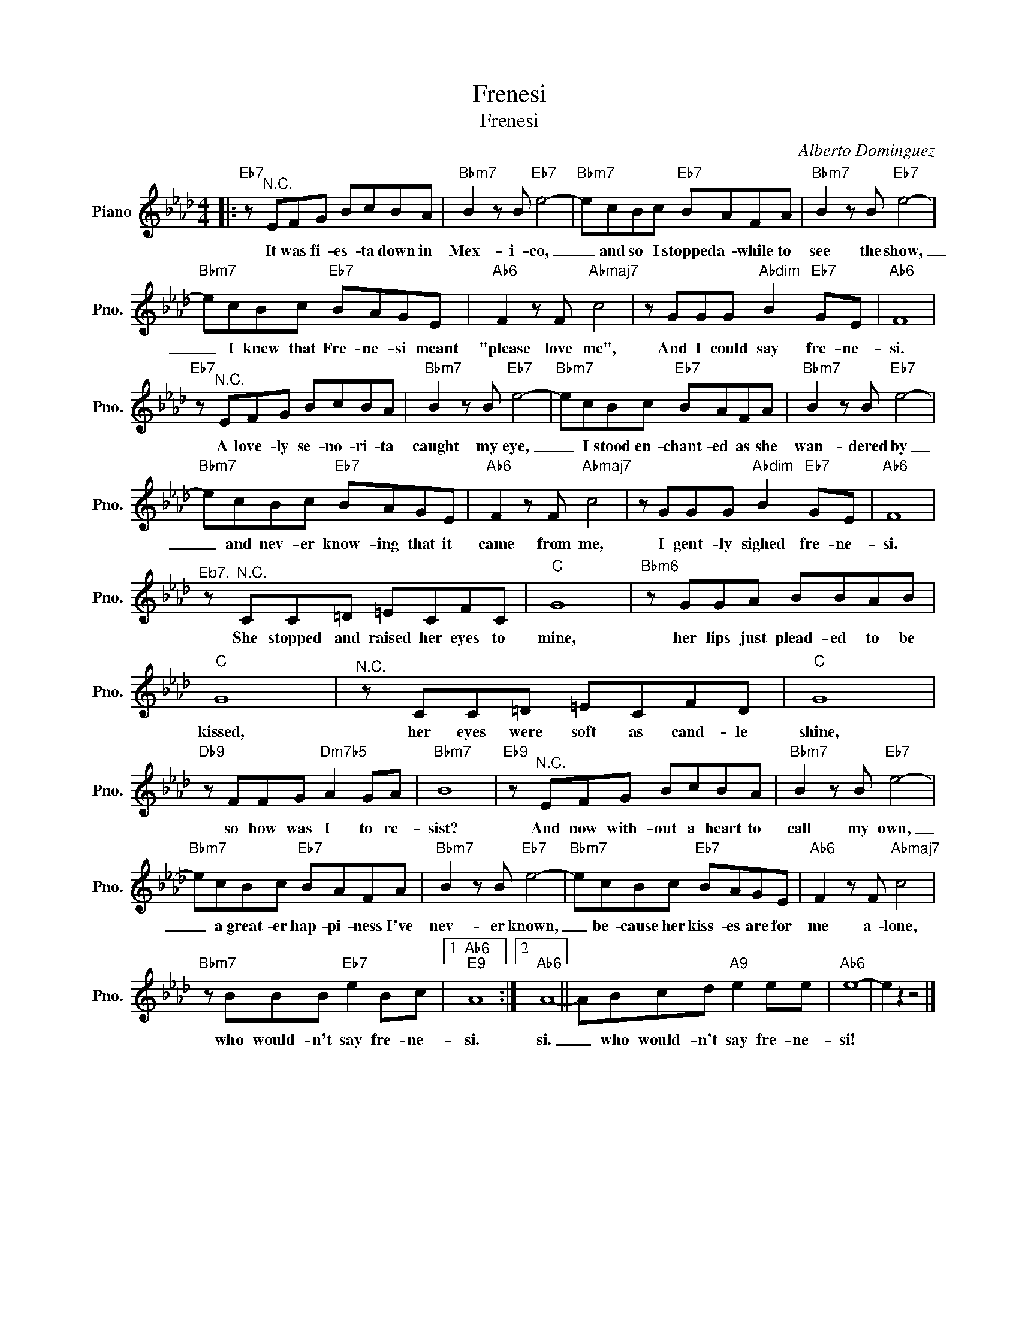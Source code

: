 X:1
T:Frenesi
T:Frenesi
C:Alberto Dominguez
Z:All Rights Reserved
L:1/8
M:4/4
K:Ab
V:1 treble nm="Piano" snm="Pno."
%%MIDI program 0
V:1
|:"Eb7" z"^N.C." EFG BcBA |"Bbm7" B2 z B"Eb7" e4- |"Bbm7" ecBc"Eb7" BAFA |"Bbm7" B2 z B"Eb7" e4- | %4
w: It was fi- es- ta down in|Mex- i- co,|_ and so I stopped a- while to|see the show,|
"Bbm7" ecBc"Eb7" BAGE |"Ab6" F2 z F"Abmaj7" c4 | z GGG"Abdim" B2"Eb7" GE |"Ab6" F8 | %8
w: _ I knew that Fre- ne- si meant|"please love me",|And I could say fre- ne-|si.|
"Eb7" z"^N.C." EFG BcBA |"Bbm7" B2 z B"Eb7" e4- |"Bbm7" ecBc"Eb7" BAFA |"Bbm7" B2 z B"Eb7" e4- | %12
w: A love- ly se- no- ri- ta|caught my eye,|_ I stood en- chant- ed as she|wan- dered by|
"Bbm7" ecBc"Eb7" BAGE |"Ab6" F2 z F"Abmaj7" c4 | z GGG"Abdim" B2"Eb7" GE |"Ab6" F8 | %16
w: _ and nev- er know- ing that it|came from me,|I gent- ly sighed fre- ne-|si.|
"^Eb7." z"^N.C." CC=D =ECFC |"C" G8 |"Bbm6" z GGA BBAB |"C" G8 |"^N.C." z CC=D =ECFD |"C" G8 | %22
w: She stopped and raised her eyes to|mine,|her lips just plead- ed to be|kissed,|her eyes were soft as cand- le|shine,|
"Db9" z FFG"Dm7b5" A2 GA |"Bbm7" B8 |"Eb9" z"^N.C." EFG BcBA |"Bbm7" B2 z B"Eb7" e4- | %26
w: so how was I to re-|sist?|And now with- out a heart to|call my own,|
"Bbm7" ecBc"Eb7" BAFA |"Bbm7" B2 z B"Eb7" e4- |"Bbm7" ecBc"Eb7" BAGE |"Ab6" F2 z F"Abmaj7" c4 | %30
w: _ a great- er hap- pi- ness I've|nev- er known,|_ be- cause her kiss- es are for|me a- lone,|
"Bbm7" z BBB"Eb7" e2 Bc |1"Ab6""E9" A8 :|2"Ab6" A8- || ABcd"A9" e2 ee |"Ab6" e8- | e2 z2 z4 |] %36
w: who would- n't say fre- ne-|si.|si.|_ who would- n't say fre- ne-|si!||

